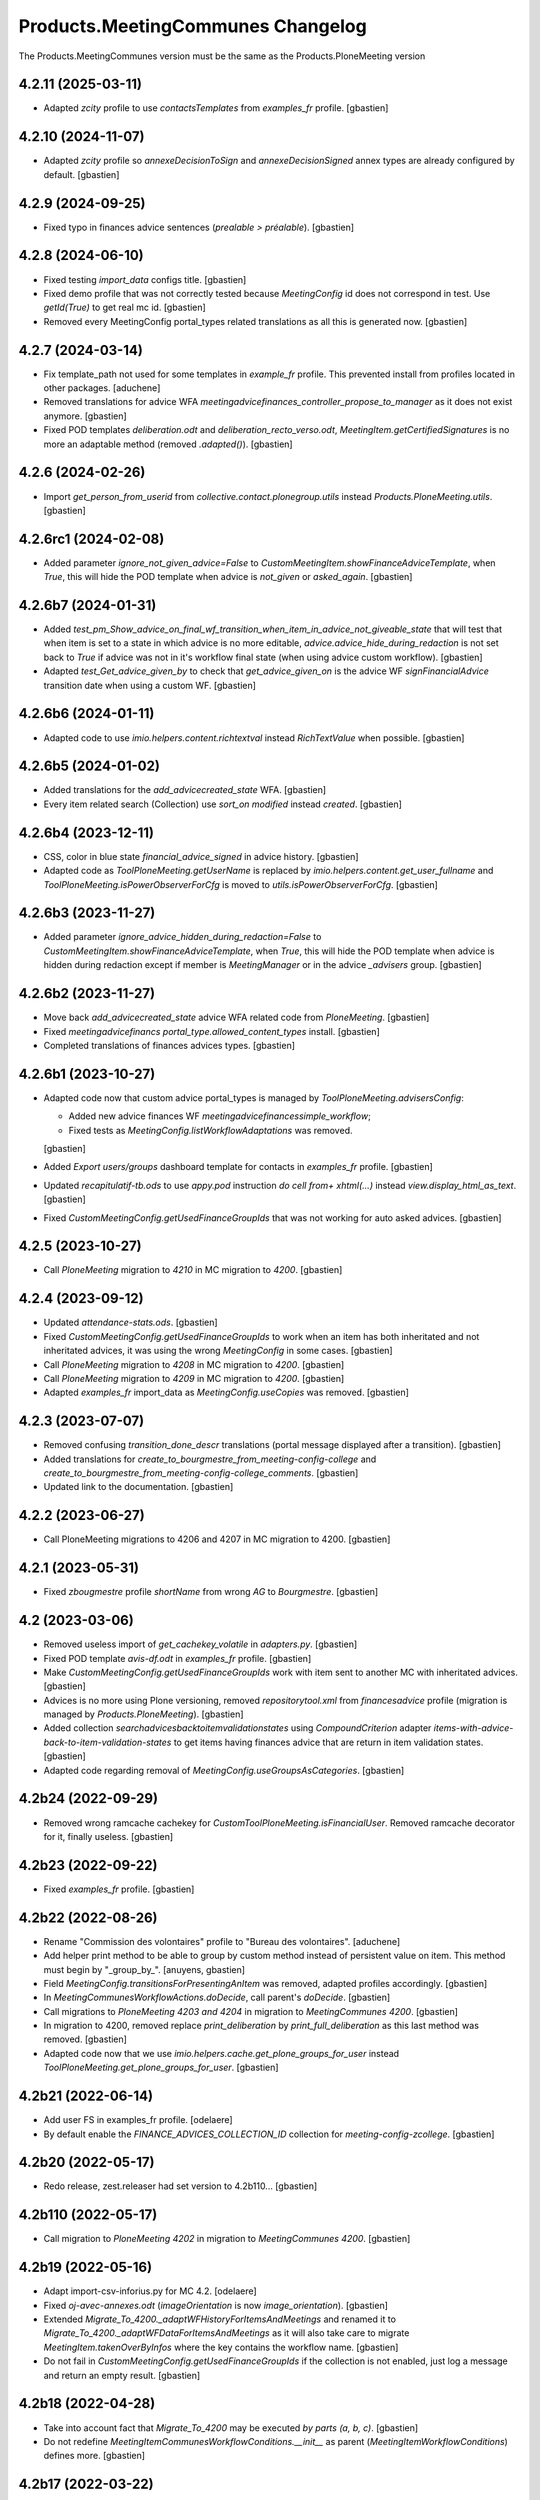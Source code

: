 
Products.MeetingCommunes Changelog
==================================

The Products.MeetingCommunes version must be the same as the Products.PloneMeeting version


4.2.11 (2025-03-11)
-------------------

- Adapted `zcity` profile to use `contactsTemplates` from `examples_fr` profile.
  [gbastien]

4.2.10 (2024-11-07)
-------------------

- Adapted `zcity` profile so `annexeDecisionToSign` and `annexeDecisionSigned`
  annex types are already configured by default.
  [gbastien]

4.2.9 (2024-09-25)
------------------

- Fixed typo in finances advice sentences (`prealable > préalable`).
  [gbastien]

4.2.8 (2024-06-10)
------------------

- Fixed testing `import_data` configs title.
  [gbastien]
- Fixed demo profile that was not correctly tested because `MeetingConfig` id
  does not correspond in test.  Use `getId(True)` to get real mc id.
  [gbastien]
- Removed every MeetingConfig portal_types related translations as all this is generated now.
  [gbastien]

4.2.7 (2024-03-14)
------------------

- Fix template_path not used for some templates in `example_fr` profile. 
  This prevented install from profiles located in other packages.
  [aduchene]
- Removed translations for advice WFA
  `meetingadvicefinances_controller_propose_to_manager` as it does not exist anymore.
  [gbastien]
- Fixed POD templates `deliberation.odt` and `deliberation_recto_verso.odt`,
  `MeetingItem.getCertifiedSignatures` is no more an adaptable method
  (removed `.adapted()`).
  [gbastien]

4.2.6 (2024-02-26)
------------------

- Import `get_person_from_userid` from `collective.contact.plonegroup.utils`
  instead `Products.PloneMeeting.utils`.
  [gbastien]

4.2.6rc1 (2024-02-08)
---------------------

- Added parameter `ignore_not_given_advice=False` to
  `CustomMeetingItem.showFinanceAdviceTemplate`, when `True`, this will hide
  the POD template when advice is `not_given` or `asked_again`.
  [gbastien]

4.2.6b7 (2024-01-31)
--------------------

- Added `test_pm_Show_advice_on_final_wf_transition_when_item_in_advice_not_giveable_state`
  that will test that when item is set to a state in which advice is no more
  editable, `advice.advice_hide_during_redaction` is not set back to `True`
  if advice was not in it's workflow final state (when using advice custom workflow).
  [gbastien]
- Adapted `test_Get_advice_given_by` to check that `get_advice_given_on` is
  the advice WF `signFinancialAdvice` transition date when using a custom WF.
  [gbastien]

4.2.6b6 (2024-01-11)
--------------------

- Adapted code to use `imio.helpers.content.richtextval` instead `RichTextValue` when possible.
  [gbastien]

4.2.6b5 (2024-01-02)
--------------------

- Added translations for the `add_advicecreated_state` WFA.
  [gbastien]
- Every item related search (Collection) use `sort_on` `modified` instead `created`.
  [gbastien]

4.2.6b4 (2023-12-11)
--------------------

- CSS, color in blue state `financial_advice_signed` in advice history.
  [gbastien]
- Adapted code as `ToolPloneMeeting.getUserName` is replaced by
  `imio.helpers.content.get_user_fullname` and
  `ToolPloneMeeting.isPowerObserverForCfg` is moved to
  `utils.isPowerObserverForCfg`.
  [gbastien]

4.2.6b3 (2023-11-27)
--------------------

- Added parameter `ignore_advice_hidden_during_redaction=False` to
  `CustomMeetingItem.showFinanceAdviceTemplate`, when `True`, this will hide
  the POD template when advice is hidden during redaction except if member is
  `MeetingManager` or in the advice `_advisers` group.
  [gbastien]

4.2.6b2 (2023-11-27)
--------------------

- Move back `add_advicecreated_state` advice WFA related code from `PloneMeeting`.
  [gbastien]
- Fixed `meetingadvicefinancs` `portal_type.allowed_content_types` install.
  [gbastien]
- Completed translations of finances advices types.
  [gbastien]

4.2.6b1 (2023-10-27)
--------------------

- Adapted code now that custom advice portal_types is managed by
  `ToolPloneMeeting.advisersConfig`:

  - Added new advice finances WF `meetingadvicefinancessimple_workflow`;
  - Fixed tests as `MeetingConfig.listWorkflowAdaptations` was removed.

  [gbastien]
- Added `Export users/groups` dashboard template for contacts in `examples_fr` profile.
  [gbastien]
- Updated `recapitulatif-tb.ods` to use `appy.pod` instruction `do cell from+ xhtml(...)`
  instead `view.display_html_as_text`.
  [gbastien]
- Fixed `CustomMeetingConfig.getUsedFinanceGroupIds` that was not working
  for auto asked advices.
  [gbastien]

4.2.5 (2023-10-27)
------------------

- Call `PloneMeeting` migration to `4210` in MC migration to `4200`.
  [gbastien]

4.2.4 (2023-09-12)
------------------

- Updated `attendance-stats.ods`.
  [gbastien]
- Fixed `CustomMeetingConfig.getUsedFinanceGroupIds` to work when an item has
  both inheritated and not inheritated advices, it was using the wrong
  `MeetingConfig` in some cases.
  [gbastien]
- Call `PloneMeeting` migration to `4208` in MC migration to `4200`.
  [gbastien]
- Call `PloneMeeting` migration to `4209` in MC migration to `4200`.
  [gbastien]
- Adapted `examples_fr` import_data as `MeetingConfig.useCopies` was removed.
  [gbastien]

4.2.3 (2023-07-07)
------------------

- Removed confusing `transition_done_descr` translations
  (portal message displayed after a transition).
  [gbastien]
- Added translations for `create_to_bourgmestre_from_meeting-config-college`
  and `create_to_bourgmestre_from_meeting-config-college_comments`.
  [gbastien]
- Updated link to the documentation.
  [gbastien]

4.2.2 (2023-06-27)
------------------

- Call PloneMeeting migrations to 4206 and 4207 in MC migration to 4200.
  [gbastien]

4.2.1 (2023-05-31)
------------------

- Fixed `zbougmestre` profile `shortName` from wrong `AG` to `Bourgmestre`.
  [gbastien]

4.2 (2023-03-06)
----------------

- Removed useless import of `get_cachekey_volatile` in `adapters.py`.
  [gbastien]
- Fixed POD template `avis-df.odt` in `examples_fr` profile.
  [gbastien]
- Make `CustomMeetingConfig.getUsedFinanceGroupIds` work with item sent to
  another MC with inheritated advices.
  [gbastien]
- Advices is no more using Plone versioning, removed `repositorytool.xml`
  from `financesadvice` profile (migration is managed by `Products.PloneMeeting`).
  [gbastien]
- Added collection `searchadvicesbacktoitemvalidationstates` using
  `CompoundCriterion` adapter `items-with-advice-back-to-item-validation-states`
  to get items having finances advice that are return in item validation states.
  [gbastien]
- Adapted code regarding removal of `MeetingConfig.useGroupsAsCategories`.
  [gbastien]

4.2b24 (2022-09-29)
-------------------

- Removed wrong ramcache cachekey for `CustomToolPloneMeeting.isFinancialUser`.
  Removed ramcache decorator for it, finally useless.
  [gbastien]

4.2b23 (2022-09-22)
-------------------

- Fixed `examples_fr` profile.
  [gbastien]

4.2b22 (2022-08-26)
-------------------

- Rename "Commission des volontaires" profile to "Bureau des volontaires".
  [aduchene]
- Add helper print method to be able to group by custom method instead of persistent value on item.
  This method must begin by "_group_by_".
  [anuyens, gbastien]
- Field `MeetingConfig.transitionsForPresentingAnItem` was removed, adapted profiles accordingly.
  [gbastien]
- In `MeetingCommunesWorkflowActions.doDecide`, call parent's `doDecide`.
  [gbastien]
- Call migrations to `PloneMeeting 4203 and 4204` in migration to `MeetingCommunes 4200`.
  [gbastien]
- In migration to 4200, removed replace `print_deliberation` by
  `print_full_deliberation` as this last method was removed.
  [gbastien]
- Adapted code now that we use `imio.helpers.cache.get_plone_groups_for_user`
  instead `ToolPloneMeeting.get_plone_groups_for_user`.
  [gbastien]

4.2b21 (2022-06-14)
-------------------

- Add user FS in examples_fr profile.
  [odelaere]
- By default enable the `FINANCE_ADVICES_COLLECTION_ID` collection
  for `meeting-config-zcollege`.
  [gbastien]

4.2b20 (2022-05-17)
-------------------

- Redo release, zest.releaser had set version to 4.2b110...
  [gbastien]

4.2b110 (2022-05-17)
--------------------

- Call migration to `PloneMeeting 4202` in migration to `MeetingCommunes 4200`.
  [gbastien]

4.2b19 (2022-05-16)
-------------------

- Adapt import-csv-inforius.py for MC 4.2.
  [odelaere]
- Fixed `oj-avec-annexes.odt` (`imageOrientation` is now `image_orientation`).
  [gbastien]
- Extended `Migrate_To_4200._adaptWFHistoryForItemsAndMeetings` and renamed it to
  `Migrate_To_4200._adaptWFDataForItemsAndMeetings` as it will also take care to
  migrate `MeetingItem.takenOverByInfos` where the key contains the workflow name.
  [gbastien]
- Do not fail in `CustomMeetingConfig.getUsedFinanceGroupIds` if the collection
  is not enabled, just log a message and return an empty result.
  [gbastien]

4.2b18 (2022-04-28)
-------------------

- Take into account fact that `Migrate_To_4200` may be executed `by parts (a, b, c)`.
  [gbastien]
- Do not redefine `MeetingItemCommunesWorkflowConditions.__init__` as parent
  (`MeetingItemWorkflowConditions`) defines more.
  [gbastien]

4.2b17 (2022-03-22)
-------------------

- Optimized POD template `meeting_assemblies.odt`, use `catalog` available by
  default in the template context instead `self.portal_catalog`.
  [gbastien]
- Call migration to `PloneMeeting 4201` in migration to `MeetingCommunes 4200`.
  [gbastien]

4.2b16 (2022-01-07)
-------------------

- Fixed `MeetingAdviceCommunesWorkflowConditions._check_completeness`, call
  `_is_complete` on the parent (`MeetingItem`).
  [gbastien]

4.2b15 (2022-01-03)
-------------------

- Added two examples in attendees.odt template.
  [aduchene]
- Fixed `council-rapport.odt`, `MeetingItem.listProposingGroups` does not exist anymore.
  [gbastien]

4.2b14 (2021-11-26)
-------------------

- Fixed print_formatted_finance_advice as it was not handling initiative advices properly.
  [aduchene]

4.2b13 (2021-11-08)
-------------------

- Fixed `MCItemDocumentGenerationHelperView.print_all_annexes` to not return
  `</img>` as `<img>` is a self closing tag.
  [gbastien]
- Fixed sample POD templates for meetings to use `view.print_value('date')`
  instead `self.Title()`.
  [gbastien]

4.2b12 (2021-10-13)
-------------------

- In `MCItemDocumentGenerationHelperView.print_creator_name` use
  `ToolPloneMeeting.getUserName` instead `Member.getProperty`.
  [gbastien]

4.2b11 (2021-09-09)
-------------------

- Updated avis-df.odt template to have default value.
  [aduchene]
- Added a `IMeetingCommunesLayer BrowserLayer` so it is possible to override
  PloneMeeting's documentgenerator views without using `overrides.zcml`.
  [gbastien]
- Removed overrided method `CustomMeetingItem._is_complete` as it is the same
  implementation in `Prodducts.PloneMeeting.MeetingItem`.
  [gbastien]

4.2b10 (2021-07-16)
-------------------

- Added new external method to ease the switch to proposingGroupWithGroupInCharge.
  [odelaere]
- Added 2 new profiles `zcodir_extended` and `zcodir_city_cpas`.
  [aduchene]
- Removed default values defined for DashboardCollections `FINANCE_ADVICES_COLLECTION_ID`
  and `searchitemswithnofinanceadvice`, because if it does not exist in the
  `MeetingConfig.customAdvisers`, it breaks the dashboards when applying the profile.
  [gbastien]
- When using finances advice workflows, WF `initial_state` may vary
  (`advicecreated`, `proposed_to_financial_controller`, ...) so when using
  completeness, check that item is complete until the
  `mayProposeToFinancialReviewer` transition guard.
  [gbastien]
- Added `CustomMeetingConfig._setUsedFinanceGroupIds` to ease definition of
  advisers value for the `FINANCE_ADVICES_COLLECTION_ID` collection.
  [gbastien]
- Added PORTAL_CATEGORIES in config.py
  [odelaere]
- Added new listTypes normalnotpublishable and latenotpublishable used in portal.
  [odelaere]
- Adapted `zcity/zcommittee_advice` profiles as advice type `asked_again` is no more optional.
  [gbastien]
- Renamed parameter `listTypes` to `list_types` everywhere.
  [gbastien]
- Moved some methods to snake_case : `printFinanceAdvice/print_finance_advice`,
  `printAllAnnexes/print_all_annexes`, `printFormatedAdvice/print_formated_advice`.
  [gbastien]
- Adapted behavior of `get_grouped_items` with `unrestricted=True` that originally
  returned every items ignoring `itemUids`, it was not possible to print a subset
  of items.  Now if length of `itemUids` is smaller than len of all visible items,
  we only return these items.
  [gbastien]
- Adapted `MCItemDocumentGenerationHelperView.print_item_number_within_category`
  as `MeetingItem.getCategory` does no more return the `proposingGroup` when
  `MeetingConfig.useGroupsAsCategories` is True.
  [gbastien]
- Fixed signature of `MCItemDocumentGenerationHelperView.print_deliberation`.
  [gbastien]
- Added a new DashboardPODTemplate `export-users-groups.ods` in contacts directory.
  [aduchene]
- Improved CustomMeeting.getNumerOfItems using Meeting.getItems.
  [odelaere]
- Improved MCItemDocumentGenerationHelperView.print_all_annexes with filters, icon, better escaping, etc.
  [odelaere]

4.2b9 (2021-01-26)
------------------

- Added 2 mores formatting examples for `view.print_attendees_by_type` in
  `attendees.odt` template.
  [aduchene]
- Changed uppercases in example_fr profile for `directory_position_types`.
  [aduchene]
- Fixed `MeetingItemCommunesWorkflowActions._doWaitAdvices`, make sure
  `MeetingItem.completeness` is set to `completeness_evaluation_asked_again`
  when advices are asked for the second time (or more).
  [gbastien]
- Adpated code and tests regarding fact that `Meeting` was moved from `AT` to `DX`.
  [gbastien]

4.2b8 (2021-01-06)
------------------

- Added POD template that renders various votes on item.
  [gbastien]
- Do no more ignore testVotes when executing tests.
  [gbastien]
- Fixed demo profile, items containing annexes were broken because id is
  changed after `categorized_elements` is updated.
  [gbastien]

4.2b7 (2020-11-19)
------------------

- Fixed a bug in `getPrintableItemsByCategory` (incorrect method call, categories are now in DX).
  [aduchene, gbastien]
- Added `testCustomMeeting.test_GetPrintableItemsByCategoryWithBothLateItems`,
  moved from `Products.MeetingCharleroi`.
  [gbastien]
- Fixed `Migrate_To_4200`, call `addNewSearches` at the end because it needs
  `_adaptWFHistoryForItemsAndMeetings` to have been called in the
  `_after_reinstall` hook to have correct workflows.
  [gbastien]

4.2b6 (2020-10-27)
------------------

- Added `zcsss` profile to add CSSS MeetingConfig.
  [gbastien]
- Added missing translation for `searchadvicesignedbymanager`.
  [gbastien]

4.2b5 (2020-10-14)
------------------

- By default use finance `advice_type` for every advice `portal_types`
  that starts with `meetingadvicefinances`.
  [gbastien]

4.2b4 (2020-10-02)
------------------

- Simplified translation for `MeetingAdviceCommunesWorkflowConditions.mayProposeToFinancialManager`
  `No` message `still_asked_again`.
  [gbastien]
- Fixed `contactsTemplate` dashboard POD template in `examples_fr` profile, set `use_objects=True`.
  [gbastien]
- Added default `directory_position_types` and `contactsTemplates` for `zcpas` profile.
  [gbastien]
- Added translation for `completeness_set_to_not_required_by_app`.
  [gbastien]
- Added collection `searchadvicesignedbymanager` using `CompoundCriterion` adapter
  `items-with-advice-signed-by-financial-manager` to get items having finances advice
  in state `financial_advice_signed`.
  [gbastien]

4.2b3 (2020-09-10)
------------------

- Fixed `MCMeetingDocumentGenerationHelperView.get_grouped_items` when using
  `excluded_values/included_values` parameters together with `unrestricted=True`,
  unrestricted was not propagated to sub methods giving nonsense results.
  [gbastien]
- Added parameter `additional_catalog_query={}` to
  `MCMeetingDocumentGenerationHelperView.get_grouped_items` making it possible
  to pass additional traditional portal_catalog query to filter items.
  [gbastien]

4.2b2 (2020-09-07)
------------------

- Added collection `searchitemswithnofinanceadvice` that will use `CompoundCriterion` adapter
  `items-with-negative-previous-index` to get items for which finances advice was not asked.

4.2b1 (2020-08-24)
------------------

- Added translations for `completeness_not_complete` and `still_asked_again` WF transition button messages.
- Merged changes from 4.1.15
- Adapted profile `zbdc` as `workflowAdaptations` changed.

4.2a4 (2020-06-24)
------------------

- Merged changes from 4.1.9
- Merged changes from 4.1.10
- Merged changes from 4.1.11
- Merged changes from 4.1.12
- Merged changes from 4.1.13
- Merged changes from 4.1.14

4.1.15 (2020-08-21)
-------------------

- Fix translations for `MeetingExecutive`.
  [vpiret]
- Add BDC Profiles
  [anuyens]
- Add missing translations for MeetingAudit.
  [anuyens]
- Added translations for actions `sent to` from `College/BP` to `CoDir`.
  [gbastien]
- Define style `page-break` in `deliberation.odt` POD template.
  [gbastien]
- Added more `position_types` by default (secretaire) in `examples_fr` profile.
  [gbastien]

4.1.14 (2020-06-24)
-------------------

- Added `import_organizations_from_csv` to be able to import organizations from a CSV file.
  [gbastien]
- In `import_meetingsUsersAndRoles_from_csv` take into account `id` if given (fallback to normalized title if not)
  and manage extra columns `groupsInCharge`, `usingGroups` and `actif` (WF state).
  [gbastien]
- Added more `position_types` by default (first alderman to sixth alderman) in `examples_fr` profile.
  [gbastien]

4.1.13 (2020-06-11)
-------------------

- Added some methods to print an item number in different ways.
  [aduchene]

4.1.12 (2020-05-28)
-------------------

- Call migration to PloneMeeting 4107 in migration to MeetingCommunes 4.1.
  [gbastien]
- Do not use relative path to define icon path of ItemAnnexTypeDescriptor.
  [gbastien]

4.1.11 (2020-05-14)
-------------------

- Call migration to PloneMeeting 4106 in migration to MeetingCommunes 4.1.
  [gbastien]

4.1.10 (2020-04-24)
-------------------

- Added force-language external method.
  [odelaere]
- Call migration to PloneMeeting 4105 in migration to MeetingCommunes 4.1.
  [gbastien]

4.1.9 (2020-04-02)
------------------

- Fixed `all-items-to-control-completeness-of` ICompoundCriterion adapter.
- Added some example regarding 'Non attendees' in attendees.odt template.

4.2a3 (2020-03-13)
------------------

- Merged changes from 4.1.8

4.1.8 (2020-03-12)
------------------

- Added ICompoundCriterion adapter `all-items-to-control-completeness-of` based on `items-to-control-completeness-of but`
  that will query every finances advice, not only delay aware advices
- Updated styles1.odt to add CKEditor's styles
- Added some more usecases with abbreviated firstname in attendees.odt

4.2a2 (2020-02-21)
------------------

- Merged changes from 4.1.x

4.2a1 (2020-02-06)
------------------

- Adapted item workflow to use MeetingConfig.itemWFValidationLevels defined configuration
- Added new 'meetingadvice' related workflows : 'meetingadvicefinanceseditor_workflow' and 'meetingadvicefinancesmanager_workflow'
- MeetingConfig.itemDecidedStates and MeetingConfig.itemPositiveDecidedStates fields were removed, adapted import_data files accordingly

4.1.7 (2020-02-18)
------------------

- Overrided print_deliberation to include specific content
- Added MCItemDocumentGenerationHelperView.print_formatted_finance_advice to print finance advice
- Reintegrated CustomMeeting.getPrintableItemsByCategory waiting for another solution to be able to print empty categories
- Call migration to PloneMeeting 4104 in migration to MeetingCommunes 4.1
- Adapted examples_fr import_data as 'searchalldecisions' was renamed to 'searchallmeetings'
- Added parameter unrestricted=False to MCMeetingDocumentGenerationHelperView.get_grouped_items
  so it is possible to get every items of a meeting, even items current user may not access

4.1.6 (2019-11-26)
------------------

- Fixed CSS class regarding changes in imio.prettylink

4.1.5 (2019-11-19)
------------------

- Launch Products.PloneMeeting upgrade step to 4103 in migration to v4.1

4.1.4 (2019-11-04)
------------------

- The format of MeetingConfigDescriptor.defaultLabels changed, adapted import_data accordingly
- Launch Products.PloneMeeting upgrade step to 4102 in migration to v4.1

4.1.3 (2019-10-14)
------------------

- Update PODTemplates in examples_fr profile to uses new methods from PloneMeeting
- Added missing portal_types translations for the zcommittee_advice profile, do not set it as default on install neither
- Adapted workflowstate viewlet CSS regarding changes in plonetheme.imioapps
- Added bourgmestreff-president in contact position types

4.1.2 (2019-10-04)
------------------

- Wrong release

4.1.1 (2019-10-04)
------------------

- Call migration to Products.PloneMeeting 4100 and 4101 after applying migration to 4.1

4.1 (2019-09-13)
----------------

- Wrong release

4.1.dev0 (2019-09-13)
---------------------

- Fix modification date on imported meetings and items in import-csv-civadis.py
  [odelaere]

4.1rc9 (2019-09-12)
-------------------

- Use base implementation of MeetingWorkflowConditions.mayDecide as it does the same now (just check "Review portal content" permission)
- MeetingConfig.onMeetingTransitionItemTransitionToTrigger was moved to MeetingConfig.onMeetingTransitionItemActionToExecute, adapted code accordingly

4.1rc8 (2019-08-23)
-------------------

- Fixed POD templates using oj-avec-annexes.odt that failed to render late items
- In profile zcity, use same directory_position_types as in profile examples_fr
- Run Products.PloneMeeting upgrade step to 4100 after upgraded to 4.1

4.1rc7 (2019-08-13)
-------------------

- When applying 'meetingadvicefinances_add_advicecreated_state' WF adaptation, set advicecreated state as new_initial_state
- In query_itemstocontrolcompletenessof, do not use the config.FINANCE_WAITING_ADVICES_STATES but compute the states in which advice
  can be given by finances groups
- Override MeetingItem._adviceTypesForAdviser to manage finances specific advice types
- Get rid of config.FINANCE_WAITING_ADVICES_STATES, get those states dynamically using utils.finances_give_advice_states

4.1rc6 (2019-07-02)
-------------------

- Make sure to update contacts directory position_types if only the 'default' position type is defined while migrating to v4.1
- Added new finances advice search compoundcriterion adapter ItemsWithAdviceAdviceCreatedAdapter to search items having advice in state 'advicecreated'
- When using MeetingItem.completeness, set automatically completeness to 'completeness_evaluation_asked_again' when advices are asked
- Define config.FINANCE_WAITING_ADVICES_STATES=[] by default so it does not do anything if not overrided

4.1rc5 (2019-07-01)
-------------------

- Be defensive in CustomMeetingConfig.getUsedFinanceGroupIds if FINANCE_ADVICES_COLLECTION_ID does not have a
  'indexAdvisers' filter or if 'indexAdvisers' filter is empty

4.1rc4 (2019-07-01)
-------------------

- Added translations for 'meetingadvicefinances_workflow' WF adaptations

4.1rc3 (2019-06-28)
-------------------

- Added 'conseiller', 'depute' and 'conseiller-president' in examples_fr import_data directory_position_types
- Added sample view.print_attendees_by_type(group_position_type=True, render_as_html=True, ignored_pos_type_ids=[]) to attendees POD template
  to show how it works to display a single held_position label when no position_type is defined on some held_positions and we use group_position_type=True
- Added wfAdaptation 'meetingadvicefinances_controller_propose_to_manager' that adds transition from 'proposed_to_financial_controller'
  to 'proposed_to_financial_manager'
- Added helper method CustomMeetingConfig._has_meetingadvicefinances_wf_adaptations that returns True if some finances advice related
  workflow adaptations are selected, this will trigger the fact that 'patched_meetingadvicefinances_workflow' is created
- In financesadvice_workflow, Manage MeetingItem.completeness in mayProposeToFinancialController so an item that needs completeness evaluation
  can not be proposed to financial controller
- Remove import_step calling setuphandlers.updateRoleMappings
- Adapted code to use MeetingItem.getGroupsInCharge(first=True) instead MeetingItem.getGroupInCharge that was removed

4.1rc2 (2019-06-14)
-------------------

- Take into account new parameter extra_omitted passed to Migrate_To_4_1.run

4.1rc1 (2019-06-11)
-------------------

- Adapted 'meetingadvicefinances_workflow' to use MeetingAdviceCommunesWorkflowActions/MeetingAdviceCommunesWorkflowConditions
  instead the '@@advice-wf-conditions' view
- Added workflow adaptation for the meetingadvicefinances_workflow to add the 'advicecreated' intial state
- Adapted finances advice workflow to use dexterity.localrolesfield

4.1b3 (2019-05-16)
------------------
- Hide 'searchvalidateditems' to power observers (restricted included)
- Updated decide_item_when_back_to_meeting_from_returned_to_proposing_group decided state to 'accept_but_modify' instead of 'accept' (from PloneMeeting)
- In profile 'examples_fr', enable WFAdaptations 'presented_item_back_to_itemcreated' and 'presented_item_back_to_proposed'
- In profile 'examples_fr', enable relevant transitions to confirm
- In profile 'examples_fr', enable 'groups_in_charge' for 'Secrétariat Général' and configure auto asked advice for it
- In profile 'examples_fr', enable 'MeetingItem.manuallyLinkedItems' field
- In profile 'examples_fr', enable 'Agenda with annexes' by default
- Adapted code regarding MeetingConfig.powerObservers
- Enabled wfAdaptation 'only_creator_may_delete' by default for profiles 'examples_fr' and 'simple'
- Added JenkinsFile for CI triggers
- PloneMeeting's MeetingWorkflowConditions was simplified, no need to redefine mayCorrect anymore
- Give 'Review portal content' permission to MeetingManager in Meeting WF in state 'closed' as it is now possible for
  MeetingManagers to correct a closed meeting depending on MeetingConfig.meetingPresentItemWhenNoCurrentMeetingStates
- Make test test_pm_ObserversMayViewInEveryStates easier to override by plugins
- Added standard install profile for city

4.1b2 (2019-01-29)
------------------

- Fix profile, 'item_reference' was renamed to 'static_item_reference' for MeetingConfig.itemsListVisibleColumns
- Changed default tal_condition for searchproposeditems DashboardCollection to only display it if current user is a creator
- Adapted code to user imio.history.utils.getLastWFAction instead Products.PloneMeeting.utils.getLastEvent

4.1b1 (2018-12-04)
------------------

- Do not call at_post_edit_script directly anymore, use Meeting(Item)._update_after_edit
- Adapted default 'deliberation.odt' to no more use global margin and integrate printAllAnnexes
- Fix reviewer groups of pmReviewerLevel1 and pmReviewerLevel2 to avoid importing MEETINGREVIEWERS
- Do not use separated 'College'/'Council' interfaces for WF actions and conditions, use 'Communes'
  interfaces in both cases
- Added a "simple" profile that add the most simple configuration possible.  Useable to create a very
  simple configuration or as base for another complex configuration
- Added variables cfg1_id and cfg2_id to MeetingCommunesTestCase, this is used when defining
  meetingConfig and meetingConfig2 attributes of tests and useful for profiles based on MeetingCommunes
- Added helper method to print item number within a category
- Use _addPrincipalToGroup from PloneMeetingTestCase in tests
- DashboardCollection have no more WF but have a 'enabled' field, use it in adapters.getUsedFinanceGroupIds
  to check if finance DashboardCollection is enabled or not
- Added sample Meeting POD template 'attendees' to show various possibilities of printing methods
  'print_attendees' and 'print_attendees_by_type'
- Adapted profiles import_data to select 'description' in usedItemAttributes as MeetingItem.description
  is now an optional field
- Fixed PODTemplateDescriptor definitions in various import_data.py to use correct field type
- Use simpler way to define import_data of testing profile now available in PloneMeeting
- Remove no more used (hopefuly...) CustomMeetingItem.adviceDelayIsTimedOutWithRowId method
- Base MCItemDocumentGenerationHelperView.printFormatedAdvice on MeetingItem.getAdviceDataFor to avoid
  rewriting code and to have every available data
- Use simple profile import_data as base for every secondary profiles (zag, zbourgmestre, ...)
- Adapted profiles import_data usedItemAttributes as MeetingItem.itemAssembly is no more an optional field
- ToolPloneMeeting.getPloneGroupsForUser was renamed to ToolPloneMeeting.get_plone_groups_for_user
- Use a better cachekey for finances advice related searches (cached as long as user/groups/cfg did not changed) 

4.0 (2017-08-04)
----------------
- Adapted workflows to define the icon to use for transitions
- Removed field MeetingConfig.cdldProposingGroup and use the 'indexAdvisers' value
  defined in the 'searchitemswithfinanceadvice' collection to determinate what are
  the finance adviser group ids
- 'getEchevinsForProposingGroup' does also return inactive MeetingGroups so when used
  as a TAL condition in a customAdviser, an inactive MeetingGroup/customAdviser does
  still behaves correctly when updating advices
- Use ToolPloneMeeting.performCustomWFAdaptations to manage our own WFAdaptation 
  (override of the 'no_publication' WFAdaptation)
- Adapted tests, keep test... original PM files to overrides original PM tests and
  use testCustom... for every other tests, added a testCustomWorkflow.py
- Now that the same WF may be used in several MeetingConfig in PloneMeeting, removed the
  2 WFs meetingcollege and meetingcouncil and use only one meetingcommunes where wfAdaptations
  'no_publication' and 'no_global_observation' are enabled
- Added profile 'financesadvice' to manage advanced finances advice using a particular
  workflow and a specific meetingadvicefinances portal_type
- Adapted profiles to reflect imio.annex integration
- Added new adapter method to ease financial advices management while generating documents
  printFinanceAdvice(self, case)
- Added parameter 'excludedGroupIds' to getPrintableItems and getPrintableItemsByCategory
- MeetingObserverLocal has every View-like permissions in every states

3.3 (2015-02-27)
----------------
- Updated regarding changes in PloneMeeting
- Removed profile 'examples' that loaded examples in english
- Removed dependencies already defined in PloneMeeting's setup.py
- Added parameter MeetingConfig.initItemDecisionIfEmptyOnDecide that let enable/disable
  items decision field initialization when meeting 'decide' transition is triggered
- Added MeetingConfig 'CoDir'
- Added MeetingConfig 'CA'
- Field 'MeetingGroup.signatures' was moved to PloneMeeting

3.2.0.1 (2014-03-06)
--------------------
- Updated regarding changes in PloneMeeting
- Moved some translations from the plone domain to the PloneMeeting domain

3.2.0 (2014-02-12)
------------------
- Updated regarding changes in PloneMeeting
- Use getToolByName where necessary

3.1.0 (2013-11-04)
------------------
- Simplified overrides now that PloneMeeting manage this correctly
- Moved 'add_published_state' to PloneMeeting and renamed to 'hide_decisions_when_under_writing'
- Moved 'searchitemstovalidate' topic to PloneMeeting now that PloneMeeting also manage a 'searchitemstoprevalidate' search

3.0.3 (2013-08-19)
------------------
- Added method getNumberOfItems usefull in pod templates
- Adapted regarding changes about "less roles" from PloneMeeting
- Added "demo data" profile
- Refactored tests regarding changes in PloneMeeting

3.0.2 (2013-06-21)
------------------
- Removed override of Meeting.mayChangeItemsOrder
- Removed override of meeting_changeitemsorder
- Removed override of browser.async.Discuss.isAsynchToggleEnabled, now enabled by default
- Added missing tests from PloneMeeting
- Corrected bug in printAdvicesInfos leading to UnicodeDecodeError when no advice was asked on an item

3.0.1 (2013-06-07)
------------------
- Added sample of document template with printed annexes
- Added method to ease pritning of assembly with 'category' of assembly members
- Make printing by category as functionnal as printing without category
- Corrected bug while going back to published that could raise a WorkflowException sometimes

3.0 (2013-04-03)
----------------
- Migrated to Plone 4 (use PloneMeeting 3.x, see PloneMeeting's HISTORY.txt for full changes list)

2.1.3 (2012-09-19)
------------------
- Added possibility to give, modify and view an advice on created item
- Added possibility to define a decision of replacement when an item is delayed
- Added new workflow adaptation to add publish state with hidden decision for no meeting-manager
